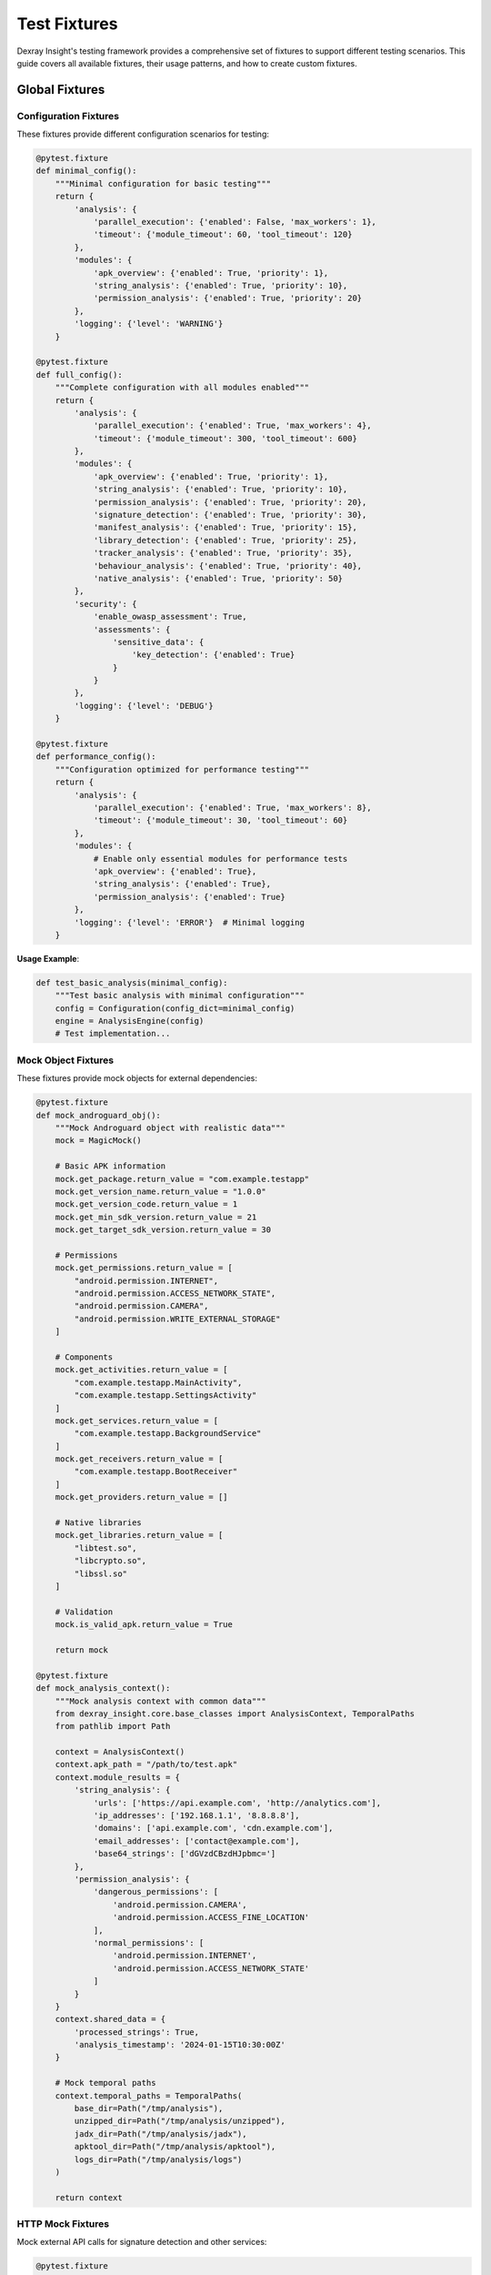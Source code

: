 Test Fixtures
=============

Dexray Insight's testing framework provides a comprehensive set of fixtures to support different testing scenarios. This guide covers all available fixtures, their usage patterns, and how to create custom fixtures.

Global Fixtures
---------------

Configuration Fixtures
~~~~~~~~~~~~~~~~~~~~~~

These fixtures provide different configuration scenarios for testing:

.. code-block:: python

   @pytest.fixture
   def minimal_config():
       """Minimal configuration for basic testing"""
       return {
           'analysis': {
               'parallel_execution': {'enabled': False, 'max_workers': 1},
               'timeout': {'module_timeout': 60, 'tool_timeout': 120}
           },
           'modules': {
               'apk_overview': {'enabled': True, 'priority': 1},
               'string_analysis': {'enabled': True, 'priority': 10},
               'permission_analysis': {'enabled': True, 'priority': 20}
           },
           'logging': {'level': 'WARNING'}
       }
   
   @pytest.fixture
   def full_config():
       """Complete configuration with all modules enabled"""
       return {
           'analysis': {
               'parallel_execution': {'enabled': True, 'max_workers': 4},
               'timeout': {'module_timeout': 300, 'tool_timeout': 600}
           },
           'modules': {
               'apk_overview': {'enabled': True, 'priority': 1},
               'string_analysis': {'enabled': True, 'priority': 10},
               'permission_analysis': {'enabled': True, 'priority': 20},
               'signature_detection': {'enabled': True, 'priority': 30},
               'manifest_analysis': {'enabled': True, 'priority': 15},
               'library_detection': {'enabled': True, 'priority': 25},
               'tracker_analysis': {'enabled': True, 'priority': 35},
               'behaviour_analysis': {'enabled': True, 'priority': 40},
               'native_analysis': {'enabled': True, 'priority': 50}
           },
           'security': {
               'enable_owasp_assessment': True,
               'assessments': {
                   'sensitive_data': {
                       'key_detection': {'enabled': True}
                   }
               }
           },
           'logging': {'level': 'DEBUG'}
       }
   
   @pytest.fixture
   def performance_config():
       """Configuration optimized for performance testing"""
       return {
           'analysis': {
               'parallel_execution': {'enabled': True, 'max_workers': 8},
               'timeout': {'module_timeout': 30, 'tool_timeout': 60}
           },
           'modules': {
               # Enable only essential modules for performance tests
               'apk_overview': {'enabled': True},
               'string_analysis': {'enabled': True},
               'permission_analysis': {'enabled': True}
           },
           'logging': {'level': 'ERROR'}  # Minimal logging
       }

**Usage Example**:

.. code-block:: python

   def test_basic_analysis(minimal_config):
       """Test basic analysis with minimal configuration"""
       config = Configuration(config_dict=minimal_config)
       engine = AnalysisEngine(config)
       # Test implementation...

Mock Object Fixtures
~~~~~~~~~~~~~~~~~~~~

These fixtures provide mock objects for external dependencies:

.. code-block:: python

   @pytest.fixture
   def mock_androguard_obj():
       """Mock Androguard object with realistic data"""
       mock = MagicMock()
       
       # Basic APK information
       mock.get_package.return_value = "com.example.testapp"
       mock.get_version_name.return_value = "1.0.0"
       mock.get_version_code.return_value = 1
       mock.get_min_sdk_version.return_value = 21
       mock.get_target_sdk_version.return_value = 30
       
       # Permissions
       mock.get_permissions.return_value = [
           "android.permission.INTERNET",
           "android.permission.ACCESS_NETWORK_STATE", 
           "android.permission.CAMERA",
           "android.permission.WRITE_EXTERNAL_STORAGE"
       ]
       
       # Components
       mock.get_activities.return_value = [
           "com.example.testapp.MainActivity",
           "com.example.testapp.SettingsActivity"
       ]
       mock.get_services.return_value = [
           "com.example.testapp.BackgroundService"
       ]
       mock.get_receivers.return_value = [
           "com.example.testapp.BootReceiver"
       ]
       mock.get_providers.return_value = []
       
       # Native libraries
       mock.get_libraries.return_value = [
           "libtest.so",
           "libcrypto.so",
           "libssl.so"
       ]
       
       # Validation
       mock.is_valid_apk.return_value = True
       
       return mock
   
   @pytest.fixture
   def mock_analysis_context():
       """Mock analysis context with common data"""
       from dexray_insight.core.base_classes import AnalysisContext, TemporalPaths
       from pathlib import Path
       
       context = AnalysisContext()
       context.apk_path = "/path/to/test.apk"
       context.module_results = {
           'string_analysis': {
               'urls': ['https://api.example.com', 'http://analytics.com'],
               'ip_addresses': ['192.168.1.1', '8.8.8.8'],
               'domains': ['api.example.com', 'cdn.example.com'],
               'email_addresses': ['contact@example.com'],
               'base64_strings': ['dGVzdCBzdHJpbmc=']
           },
           'permission_analysis': {
               'dangerous_permissions': [
                   'android.permission.CAMERA',
                   'android.permission.ACCESS_FINE_LOCATION'
               ],
               'normal_permissions': [
                   'android.permission.INTERNET',
                   'android.permission.ACCESS_NETWORK_STATE'
               ]
           }
       }
       context.shared_data = {
           'processed_strings': True,
           'analysis_timestamp': '2024-01-15T10:30:00Z'
       }
       
       # Mock temporal paths
       context.temporal_paths = TemporalPaths(
           base_dir=Path("/tmp/analysis"),
           unzipped_dir=Path("/tmp/analysis/unzipped"),
           jadx_dir=Path("/tmp/analysis/jadx"),
           apktool_dir=Path("/tmp/analysis/apktool"),
           logs_dir=Path("/tmp/analysis/logs")
       )
       
       return context

HTTP Mock Fixtures
~~~~~~~~~~~~~~~~~~

Mock external API calls for signature detection and other services:

.. code-block:: python

   @pytest.fixture
   def mock_virustotal_api():
       """Mock VirusTotal API responses"""
       responses = {
           'clean_file': {
               'response_code': 1,
               'resource': 'test_hash',
               'scan_id': 'test_scan_id',
               'positives': 0,
               'total': 70,
               'scan_date': '2024-01-15 10:30:00',
               'permalink': 'https://virustotal.com/analysis/test',
               'scans': {
                   'Avira': {'detected': False, 'version': '1.0', 'result': None},
                   'Kaspersky': {'detected': False, 'version': '2.0', 'result': None}
               }
           },
           'malware_file': {
               'response_code': 1,
               'resource': 'malware_hash',
               'positives': 15,
               'total': 70,
               'scan_date': '2024-01-15 10:30:00',
               'scans': {
                   'Avira': {'detected': True, 'result': 'Android.Trojan.Banker'},
                   'Kaspersky': {'detected': True, 'result': 'Trojan.AndroidOS.Boogr'},
                   'McAfee': {'detected': False, 'result': None}
               }
           }
       }
       
       with patch('requests.get') as mock_get, \
            patch('requests.post') as mock_post:
           
           def get_side_effect(url, **kwargs):
               mock_response = Mock()
               if 'malware' in url:
                   mock_response.json.return_value = responses['malware_file']
               else:
                   mock_response.json.return_value = responses['clean_file']
               mock_response.status_code = 200
               return mock_response
           
           mock_get.side_effect = get_side_effect
           mock_post.return_value.json.return_value = {'response_code': 1, 'scan_id': 'test'}
           mock_post.return_value.status_code = 200
           
           yield {'get': mock_get, 'post': mock_post, 'responses': responses}
   
   @pytest.fixture
   def mock_exodus_api():
       """Mock Exodus Privacy API for tracker detection"""
       tracker_data = {
           'trackers': {
               'google_analytics': {
                   'id': 1,
                   'name': 'Google Analytics',
                   'description': 'Google Analytics is a web analytics service',
                   'creation_date': '2018-01-01',
                   'code_signature': 'com.google.android.gms.analytics',
                   'network_signature': 'google-analytics.com',
                   'website': 'https://analytics.google.com',
                   'categories': ['Analytics']
               },
               'facebook_ads': {
                   'id': 2, 
                   'name': 'Facebook Ads',
                   'description': 'Facebook advertising platform',
                   'creation_date': '2018-01-01',
                   'code_signature': 'com.facebook.ads',
                   'network_signature': 'facebook.com',
                   'website': 'https://facebook.com',
                   'categories': ['Advertisement']
               }
           }
       }
       
       with patch('requests.get') as mock_get:
           mock_response = Mock()
           mock_response.json.return_value = tracker_data
           mock_response.status_code = 200
           mock_get.return_value = mock_response
           
           yield {'get': mock_get, 'data': tracker_data}

Synthetic APK Fixtures
----------------------

Basic APK Fixtures
~~~~~~~~~~~~~~~~~~

.. code-block:: python

   @pytest.fixture
   def synthetic_apk_builder():
       """APK builder for creating synthetic test APKs"""
       from tests.utils.apk_builder import SyntheticApkBuilder
       return SyntheticApkBuilder()
   
   @pytest.fixture
   def basic_synthetic_apk(synthetic_apk_builder, tmp_path):
       """Basic synthetic APK with minimal components"""
       apk_path = synthetic_apk_builder.build_apk(
           output_dir=tmp_path,
           package_name="com.test.basic",
           version_name="1.0.0",
           version_code=1,
           framework="Native",
           permissions=[
               "android.permission.INTERNET",
               "android.permission.ACCESS_NETWORK_STATE"
           ],
           activities=["MainActivity"],
           strings=["https://api.example.com", "test@example.com"]
       )
       
       yield str(apk_path)
       
       # Cleanup
       if apk_path.exists():
           apk_path.unlink()
   
   @pytest.fixture
   def complex_synthetic_apk(synthetic_apk_builder, tmp_path):
       """Complex synthetic APK with many components"""
       apk_path = synthetic_apk_builder.build_apk(
           output_dir=tmp_path,
           package_name="com.test.complex",
           version_name="2.1.0",
           version_code=21,
           framework="Native",
           permissions=[
               "android.permission.INTERNET",
               "android.permission.CAMERA",
               "android.permission.ACCESS_FINE_LOCATION",
               "android.permission.READ_CONTACTS",
               "android.permission.WRITE_EXTERNAL_STORAGE",
               "android.permission.RECORD_AUDIO"
           ],
           activities=[
               "MainActivity", 
               "SettingsActivity",
               "CameraActivity"
           ],
           services=["BackgroundService", "LocationService"],
           receivers=["BootReceiver", "NetworkReceiver"],
           providers=["DataProvider"],
           native_libraries=["libtest.so", "libcrypto.so"],
           strings=[
               "https://api.example.com/v1",
               "https://analytics.tracking.com",
               "192.168.1.100",
               "8.8.8.8", 
               "admin@example.com",
               "support@company.com",
               "dGVzdCBzdHJpbmc=",  # Base64: "test string"
               "cGFzc3dvcmQ=",      # Base64: "password"
               "API_KEY_12345",
               "SECRET_TOKEN_ABCDEF"
           ]
       )
       
       yield str(apk_path)
       
       # Cleanup
       if apk_path.exists():
           apk_path.unlink()

Framework-Specific APK Fixtures
~~~~~~~~~~~~~~~~~~~~~~~~~~~~~~~

.. code-block:: python

   @pytest.fixture
   def flutter_apk(synthetic_apk_builder, tmp_path):
       """Synthetic Flutter APK"""
       apk_path = synthetic_apk_builder.build_apk(
           output_dir=tmp_path,
           package_name="com.test.flutter",
           framework="Flutter",
           version_name="1.0.0",
           native_libraries=[
               "libflutter.so",
               "libapp.so",
               "lib arm64-v8a/libflutter.so"
           ],
           activities=["io.flutter.embedding.android.FlutterActivity"],
           strings=[
               "flutter",
               "dart:ui",
               "Flutter Engine",
               "https://flutter.dev/api"
           ]
       )
       
       yield str(apk_path)
       if apk_path.exists():
           apk_path.unlink()
   
   @pytest.fixture
   def react_native_apk(synthetic_apk_builder, tmp_path):
       """Synthetic React Native APK"""
       apk_path = synthetic_apk_builder.build_apk(
           output_dir=tmp_path,
           package_name="com.test.reactnative",
           framework="React Native",
           version_name="1.0.0",
           native_libraries=[
               "libreactnativejni.so",
               "libhermes.so",
               "libjsc.so"
           ],
           activities=["com.facebook.react.ReactActivity"],
           strings=[
               "React Native",
               "javascript",
               "metro",
               "https://reactnative.dev"
           ]
       )
       
       yield str(apk_path)
       if apk_path.exists():
           apk_path.unlink()
   
   @pytest.fixture
   def xamarin_apk(synthetic_apk_builder, tmp_path):
       """Synthetic Xamarin APK"""
       apk_path = synthetic_apk_builder.build_apk(
           output_dir=tmp_path,
           package_name="com.test.xamarin",
           framework="Xamarin",
           version_name="1.0.0",
           native_libraries=[
               "libmonodroid.so",
               "libmonosgen-2.0.so",
               "libxamarin-app.so"
           ],
           activities=["crc64.MainActivity"],
           strings=[
               "Xamarin",
               "Mono",
               "System.dll",
               "mscorlib.dll"
           ]
       )
       
       yield str(apk_path)
       if apk_path.exists():
           apk_path.unlink()

Specialized Test Fixtures
-------------------------

Security Testing Fixtures
~~~~~~~~~~~~~~~~~~~~~~~~~

.. code-block:: python

   @pytest.fixture
   def malware_like_apk(synthetic_apk_builder, tmp_path):
       """APK with malware-like characteristics"""
       apk_path = synthetic_apk_builder.build_apk(
           output_dir=tmp_path,
           package_name="com.suspicious.app",
           version_name="1.0.0",
           permissions=[
               "android.permission.READ_CONTACTS",
               "android.permission.READ_SMS",
               "android.permission.SEND_SMS",
               "android.permission.ACCESS_FINE_LOCATION",
               "android.permission.CAMERA",
               "android.permission.RECORD_AUDIO",
               "android.permission.WRITE_EXTERNAL_STORAGE",
               "android.permission.SYSTEM_ALERT_WINDOW"
           ],
           activities=["MainActivity", "HiddenActivity"],
           services=["StealthService"],
           receivers=["BootReceiver", "SmsReceiver"],
           strings=[
               "https://malicious-c2.com/upload",
               "http://evil-server.net/data",
               "credit_card_number",
               "social_security_number",
               "password123",
               "admin_password",
               "192.168.1.100",
               "10.0.0.1",
               # Base64 encoded suspicious strings
               "cGFzc3dvcmQ=",           # "password"
               "YWRtaW5fcGFzc3dvcmQ=",   # "admin_password"
               "c2VjcmV0X2tleQ==",       # "secret_key"
               # Fake API keys and tokens
               "AIzaSyDexampleAPIkey123456789",
               "ghp_exampleGitHubToken123456789",
               "xoxb-slack-bot-token-example",
               "sk_test_stripe_key_example123"
           ],
           intent_filters=[
               {
                   "action": "android.intent.action.BOOT_COMPLETED",
                   "category": "android.intent.category.DEFAULT"
               },
               {
                   "action": "android.provider.Telephony.SMS_RECEIVED",
                   "priority": "1000"
               }
           ]
       )
       
       yield str(apk_path)
       if apk_path.exists():
           apk_path.unlink()
   
   @pytest.fixture
   def privacy_invasive_apk(synthetic_apk_builder, tmp_path):
       """APK with privacy-invasive patterns"""
       apk_path = synthetic_apk_builder.build_apk(
           output_dir=tmp_path,
           package_name="com.privacy.invasive",
           permissions=[
               "android.permission.ACCESS_FINE_LOCATION",
               "android.permission.READ_CONTACTS",
               "android.permission.READ_PHONE_STATE",
               "android.permission.GET_ACCOUNTS",
               "android.permission.READ_CALENDAR"
           ],
           strings=[
               "https://analytics.tracking-company.com/collect",
               "device_id",
               "imei_number", 
               "phone_number",
               "contact_list",
               "location_data",
               "user_behavior"
           ],
           # Include multiple tracking libraries
           tracking_libraries=[
               "com.google.android.gms.analytics",
               "com.facebook.appevents",
               "com.flurry.android",
               "com.crashlytics.android"
           ]
       )
       
       yield str(apk_path)
       if apk_path.exists():
           apk_path.unlink()

Performance Testing Fixtures
~~~~~~~~~~~~~~~~~~~~~~~~~~~~

.. code-block:: python

   @pytest.fixture
   def large_apk(synthetic_apk_builder, tmp_path):
       """Large APK for performance testing"""
       # Generate many strings to simulate large APK
       many_strings = []
       for i in range(1000):
           many_strings.extend([
               f"https://api{i}.example.com",
               f"user{i}@example.com",
               f"192.168.1.{i % 255}",
               f"string_pattern_{i}",
               f"base64_encoded_{i}=" 
           ])
       
       # Generate many activities
       many_activities = [f"Activity{i}" for i in range(50)]
       
       # Generate many permissions
       many_permissions = [
           "android.permission.INTERNET",
           "android.permission.ACCESS_NETWORK_STATE",
           "android.permission.WRITE_EXTERNAL_STORAGE"
       ]
       many_permissions.extend([f"com.example.CUSTOM_PERM_{i}" for i in range(20)])
       
       apk_path = synthetic_apk_builder.build_apk(
           output_dir=tmp_path,
           package_name="com.test.large",
           version_name="1.0.0",
           permissions=many_permissions,
           activities=many_activities,
           services=[f"Service{i}" for i in range(20)],
           receivers=[f"Receiver{i}" for i in range(10)],
           native_libraries=[f"lib{i}.so" for i in range(10)],
           strings=many_strings
       )
       
       yield str(apk_path)
       if apk_path.exists():
           apk_path.unlink()
   
   @pytest.fixture
   def multiple_synthetic_apks(synthetic_apk_builder, tmp_path):
       """Multiple APKs for parallel processing tests"""
       apks = []
       
       for i in range(5):
           apk_path = synthetic_apk_builder.build_apk(
               output_dir=tmp_path,
               package_name=f"com.test.parallel{i}",
               version_name="1.0.0",
               framework="Native",
               permissions=["android.permission.INTERNET"],
               activities=[f"MainActivity{i}"],
               strings=[f"https://api{i}.example.com"]
           )
           apks.append(str(apk_path))
       
       yield apks
       
       # Cleanup all APKs
       for apk_path in apks:
           path_obj = Path(apk_path)
           if path_obj.exists():
               path_obj.unlink()

Data Fixtures
-------------

Sample Result Fixtures
~~~~~~~~~~~~~~~~~~~~~~

.. code-block:: python

   @pytest.fixture
   def sample_apk_overview_result():
       """Sample APK overview analysis result"""
       from dexray_insight.results.apk_overview_results import ApkOverviewResult
       from dexray_insight.core.base_classes import AnalysisStatus
       
       return ApkOverviewResult(
           module_name="apk_overview",
           status=AnalysisStatus.SUCCESS,
           execution_time=2.5,
           package_name="com.example.testapp",
           version_name="1.0.0",
           version_code=1,
           min_sdk_version=21,
           target_sdk_version=30,
           permissions=[
               "android.permission.INTERNET",
               "android.permission.CAMERA",
               "android.permission.ACCESS_FINE_LOCATION"
           ],
           activities=[
               "com.example.testapp.MainActivity",
               "com.example.testapp.SettingsActivity"
           ],
           services=["com.example.testapp.BackgroundService"],
           receivers=["com.example.testapp.BootReceiver"],
           providers=[],
           native_libraries=["libtest.so", "libcrypto.so"],
           framework="Native"
       )
   
   @pytest.fixture
   def sample_string_analysis_result():
       """Sample string analysis result"""
       from dexray_insight.results.string_analysis_results import StringAnalysisResult
       from dexray_insight.core.base_classes import AnalysisStatus
       
       return StringAnalysisResult(
           module_name="string_analysis",
           status=AnalysisStatus.SUCCESS,
           execution_time=5.2,
           urls=[
               "https://api.example.com/v1",
               "https://analytics.tracking.com",
               "http://cdn.example.com"
           ],
           ip_addresses=["192.168.1.1", "8.8.8.8", "1.1.1.1"],
           email_addresses=["contact@example.com", "support@company.org"],
           domains=["api.example.com", "analytics.tracking.com", "cdn.example.com"],
           base64_strings=["dGVzdCBzdHJpbmc=", "cGFzc3dvcmQ="],
           total_strings=1247
       )
   
   @pytest.fixture
   def sample_security_assessment_result():
       """Sample security assessment result"""
       from dexray_insight.results.security_assessment_results import SecurityAssessmentResult
       from dexray_insight.core.base_classes import AnalysisStatus
       
       return SecurityAssessmentResult(
           module_name="security_assessment",
           status=AnalysisStatus.SUCCESS,
           execution_time=12.8,
           risk_level="HIGH",
           vulnerability_count=5,
           owasp_findings=[
               {
                   'category': 'M2-Insecure-Data-Storage',
                   'description': 'Hardcoded API key detected in strings',
                   'severity': 'HIGH',
                   'evidence': 'AIzaSyDexampleAPIkey123456789'
               },
               {
                   'category': 'M4-Insecure-Authentication',
                   'description': 'Hardcoded password found',
                   'severity': 'CRITICAL',
                   'evidence': 'admin_password'
               }
           ],
           hardcoded_secrets=[
               {
                   'type': 'Google API Key',
                   'value': 'AIzaSyDexampleAPIkey123456789',
                   'severity': 'HIGH',
                   'location': 'strings.xml:42',
                   'context': 'API configuration'
               },
               {
                   'type': 'Hardcoded Password',
                   'value': 'admin_password',
                   'severity': 'CRITICAL',
                   'location': 'AuthManager.java:156',
                   'context': 'Authentication logic'
               }
           ],
           recommendations=[
               "Remove hardcoded API keys and use secure configuration",
               "Implement proper password management",
               "Review data storage security"
           ]
       )

Test Environment Fixtures
~~~~~~~~~~~~~~~~~~~~~~~~~

.. code-block:: python

   @pytest.fixture(scope="session")
   def test_environment():
       """Set up test environment configuration"""
       import os
       import tempfile
       from pathlib import Path
       
       # Create temporary directories
       temp_base = Path(tempfile.mkdtemp(prefix="dexray_test_"))
       
       env_config = {
           'temp_dir': temp_base,
           'output_dir': temp_base / "outputs",
           'cache_dir': temp_base / "cache",
           'logs_dir': temp_base / "logs"
       }
       
       # Create directories
       for dir_path in env_config.values():
           if isinstance(dir_path, Path):
               dir_path.mkdir(exist_ok=True)
       
       # Set environment variables
       original_env = {}
       test_env_vars = {
           'DEXRAY_TEST_MODE': 'true',
           'DEXRAY_TEMP_DIR': str(env_config['temp_dir']),
           'DEXRAY_OUTPUT_DIR': str(env_config['output_dir']),
           'NO_COLOR': '1'  # Disable colored output in tests
       }
       
       for key, value in test_env_vars.items():
           original_env[key] = os.environ.get(key)
           os.environ[key] = value
       
       yield env_config
       
       # Cleanup
       import shutil
       shutil.rmtree(temp_base, ignore_errors=True)
       
       # Restore environment variables
       for key, original_value in original_env.items():
           if original_value is None:
               os.environ.pop(key, None)
           else:
               os.environ[key] = original_value
   
   @pytest.fixture
   def isolated_filesystem(tmp_path):
       """Isolated filesystem for file operations"""
       import os
       original_cwd = os.getcwd()
       
       # Change to temporary directory
       os.chdir(tmp_path)
       
       # Create common test directories
       (tmp_path / "inputs").mkdir()
       (tmp_path / "outputs").mkdir()
       (tmp_path / "temp").mkdir()
       
       yield tmp_path
       
       # Restore original working directory
       os.chdir(original_cwd)

Parameterized Fixtures
----------------------

Multi-Configuration Fixtures
~~~~~~~~~~~~~~~~~~~~~~~~~~~~

.. code-block:: python

   @pytest.fixture(params=[
       'minimal_config',
       'full_config', 
       'performance_config'
   ])
   def various_configs(request):
       """Fixture providing different configuration scenarios"""
       return request.getfixturevalue(request.param)
   
   @pytest.fixture(params=[
       ('Native', []),
       ('Flutter', ['libflutter.so', 'libapp.so']),
       ('React Native', ['libreactnativejni.so', 'libhermes.so']),
       ('Xamarin', ['libmonodroid.so', 'libmonosgen-2.0.so']),
       ('Unity', ['libunity.so', 'libil2cpp.so'])
   ])
   def framework_apk_data(request):
       """Framework-specific APK test data"""
       framework, native_libs = request.param
       return {
           'framework': framework,
           'native_libraries': native_libs,
           'package_name': f"com.test.{framework.lower().replace(' ', '')}",
           'activities': [f"com.{framework.lower()}.MainActivity"] if framework != 'Native' else ['MainActivity']
       }
   
   @pytest.fixture(params=[1, 4, 8])
   def parallel_worker_counts(request):
       """Different parallel worker configurations"""
       return {
           'analysis': {
               'parallel_execution': {
                   'enabled': True,
                   'max_workers': request.param
               }
           }
       }

APK Complexity Levels
~~~~~~~~~~~~~~~~~~~~~

.. code-block:: python

   @pytest.fixture(params=[
       {
           'name': 'simple',
           'permissions': 3,
           'activities': 2,
           'strings': 20,
           'native_libs': 1
       },
       {
           'name': 'medium',
           'permissions': 8,
           'activities': 5,
           'strings': 100,
           'native_libs': 3
       },
       {
           'name': 'complex',
           'permissions': 15,
           'activities': 12,
           'strings': 500,
           'native_libs': 8
       }
   ])
   def apk_complexity_levels(request, synthetic_apk_builder, tmp_path):
       """APKs with different complexity levels"""
       params = request.param
       
       # Generate appropriate amounts of test data
       permissions = [
           "android.permission.INTERNET",
           "android.permission.ACCESS_NETWORK_STATE"
       ] + [f"com.example.PERM_{i}" for i in range(params['permissions'] - 2)]
       
       activities = [f"Activity{i}" for i in range(params['activities'])]
       
       strings = [f"https://api{i}.example.com" for i in range(params['strings'])]
       
       native_libs = [f"lib{i}.so" for i in range(params['native_libs'])]
       
       apk_path = synthetic_apk_builder.build_apk(
           output_dir=tmp_path,
           package_name=f"com.test.{params['name']}",
           version_name="1.0.0",
           permissions=permissions,
           activities=activities,
           strings=strings,
           native_libraries=native_libs
       )
       
       yield {
           'apk_path': str(apk_path),
           'complexity': params['name'],
           'expected_counts': params
       }
       
       if apk_path.exists():
           apk_path.unlink()

Custom Fixture Creation
----------------------

Creating Module-Specific Fixtures
~~~~~~~~~~~~~~~~~~~~~~~~~~~~~~~~~

.. code-block:: python

   # For string analysis module tests
   @pytest.fixture
   def string_analysis_test_data():
       """Test data for string analysis module"""
       return {
           'input_strings': [
               "Visit https://example.com for more info",
               "Contact us at support@company.org",
               "Server IP: 192.168.1.100",
               "Base64 data: dGVzdCBkYXRh",
               "API endpoint: https://api.service.com/v2",
               "Debug server: http://10.0.0.1:8080",
               "Email: admin@test.local"
           ],
           'expected_urls': [
               "https://example.com",
               "https://api.service.com/v2", 
               "http://10.0.0.1:8080"
           ],
           'expected_emails': [
               "support@company.org",
               "admin@test.local"
           ],
           'expected_ips': [
               "192.168.1.100",
               "10.0.0.1"
           ],
           'expected_base64': [
               "dGVzdCBkYXRh"
           ]
       }
   
   # For security assessment tests
   @pytest.fixture
   def security_test_secrets():
       """Test secrets for security assessment"""
       return {
           'api_keys': [
               "AIzaSyDexampleGoogleAPIkey123456789",
               "ghp_exampleGitHubPersonalAccessToken123",
               "xoxb-example-slack-bot-token-123456"
           ],
           'passwords': [
               "password123",
               "admin_password",
               "default_pass"
           ],
           'certificates': [
               "-----BEGIN PRIVATE KEY-----\nMIIEvQIBADANBg...",
               "-----BEGIN RSA PRIVATE KEY-----\nMIIEowIBAAKC..."
           ],
           'database_urls': [
               "mongodb://user:pass@localhost:27017/db",
               "postgresql://admin:secret@db.example.com:5432/app"
           ]
       }

Factory Fixtures
~~~~~~~~~~~~~~~

.. code-block:: python

   @pytest.fixture
   def apk_factory(synthetic_apk_builder, tmp_path):
       """Factory for creating APKs with custom parameters"""
       created_apks = []
       
       def create_apk(**kwargs):
           # Default parameters
           defaults = {
               'output_dir': tmp_path,
               'package_name': 'com.test.factory',
               'version_name': '1.0.0',
               'framework': 'Native',
               'permissions': ['android.permission.INTERNET'],
               'activities': ['MainActivity']
           }
           
           # Merge with provided parameters
           defaults.update(kwargs)
           
           apk_path = synthetic_apk_builder.build_apk(**defaults)
           created_apks.append(apk_path)
           return str(apk_path)
       
       yield create_apk
       
       # Cleanup all created APKs
       for apk_path in created_apks:
           if apk_path.exists():
               apk_path.unlink()
   
   @pytest.fixture
   def mock_factory():
       """Factory for creating various mock objects"""
       def create_mock_result(module_name, status='SUCCESS', **kwargs):
           from dexray_insight.core.base_classes import BaseResult, AnalysisStatus
           
           mock_result = Mock(spec=BaseResult)
           mock_result.module_name = module_name
           mock_result.status = getattr(AnalysisStatus, status)
           mock_result.execution_time = kwargs.get('execution_time', 1.0)
           mock_result.error_message = kwargs.get('error_message')
           
           # Add custom attributes
           for key, value in kwargs.items():
               if key not in ['execution_time', 'error_message']:
                   setattr(mock_result, key, value)
           
           return mock_result
       
       def create_mock_context(apk_path="/test/app.apk", **module_results):
           from dexray_insight.core.base_classes import AnalysisContext
           
           context = AnalysisContext()
           context.apk_path = apk_path
           context.module_results = module_results
           context.shared_data = {}
           
           return context
       
       return {
           'result': create_mock_result,
           'context': create_mock_context
       }

Using Fixtures Effectively
--------------------------

Fixture Composition
~~~~~~~~~~~~~~~~~~

.. code-block:: python

   @pytest.fixture
   def complete_analysis_setup(
       full_config, 
       complex_synthetic_apk, 
       mock_virustotal_api,
       test_environment
   ):
       """Complete setup for full analysis testing"""
       from dexray_insight.core.configuration import Configuration
       from dexray_insight.core.analysis_engine import AnalysisEngine
       
       # Configure analysis engine
       config = Configuration(config_dict=full_config)
       engine = AnalysisEngine(config)
       
       return {
           'engine': engine,
           'apk_path': complex_synthetic_apk,
           'config': config,
           'environment': test_environment,
           'mocked_apis': mock_virustotal_api
       }
   
   def test_complete_analysis_with_mocks(complete_analysis_setup):
       """Test complete analysis with all mocks"""
       setup = complete_analysis_setup
       
       # Run analysis
       results = setup['engine'].analyze_apk(setup['apk_path'])
       
       # Verify results
       assert results is not None
       assert results.apk_overview is not None
       assert results.string_analysis is not None
       
       # Verify API mocks were called
       setup['mocked_apis']['get'].assert_called()

Fixture Scoping and Performance
~~~~~~~~~~~~~~~~~~~~~~~~~~~~~~

.. code-block:: python

   # Session-scoped fixture for expensive setup
   @pytest.fixture(scope="session")
   def expensive_test_data():
       """Expensive test data created once per test session"""
       # This runs once for the entire test session
       large_data = generate_large_test_dataset()
       return large_data
   
   # Module-scoped fixture for per-module setup
   @pytest.fixture(scope="module")
   def module_test_environment():
       """Test environment per module"""
       # This runs once per test module
       env = setup_test_environment()
       yield env
       cleanup_test_environment(env)
   
   # Function-scoped fixture (default) for per-test setup
   @pytest.fixture
   def test_specific_data():
       """Data specific to each test"""
       # This runs for each test function
       return generate_test_specific_data()

Best Practices for Fixtures
---------------------------

**Naming and Organization**:

1. **Descriptive names** - Fixture names should clearly indicate what they provide
2. **Consistent patterns** - Use consistent naming patterns across the test suite
3. **Logical grouping** - Group related fixtures together
4. **Clear documentation** - Document fixture purpose and usage

**Resource Management**:

1. **Proper cleanup** - Always clean up resources in fixture teardown
2. **Appropriate scoping** - Use the right fixture scope for performance
3. **Avoid side effects** - Fixtures should not have unintended side effects
4. **Isolation** - Each fixture should be independent

**Performance Considerations**:

1. **Cache expensive operations** - Use session or module scoped fixtures for expensive setup
2. **Lazy loading** - Only create resources when actually needed
3. **Parallel safety** - Ensure fixtures work correctly with parallel test execution
4. **Memory management** - Clean up large objects to prevent memory issues

The comprehensive fixture system in Dexray Insight enables thorough testing across all components while maintaining test isolation and performance.